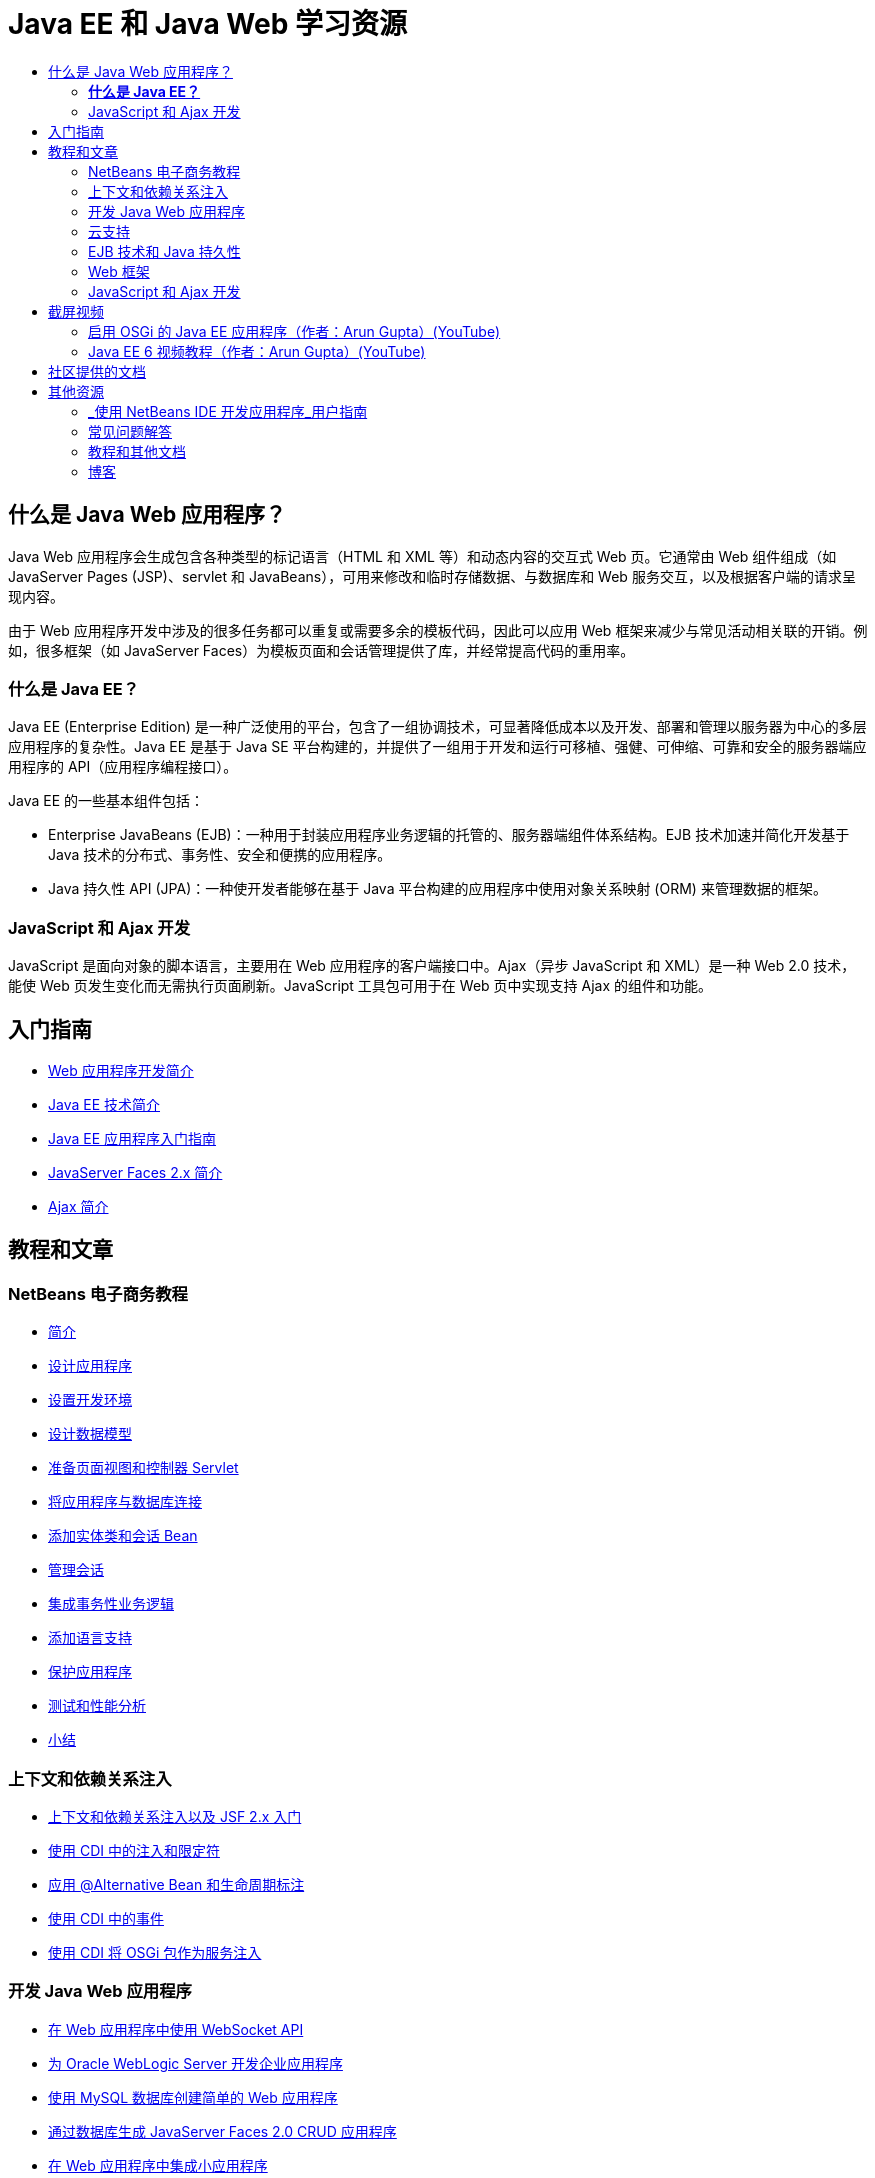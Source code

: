 // 
//     Licensed to the Apache Software Foundation (ASF) under one
//     or more contributor license agreements.  See the NOTICE file
//     distributed with this work for additional information
//     regarding copyright ownership.  The ASF licenses this file
//     to you under the Apache License, Version 2.0 (the
//     "License"); you may not use this file except in compliance
//     with the License.  You may obtain a copy of the License at
// 
//       http://www.apache.org/licenses/LICENSE-2.0
// 
//     Unless required by applicable law or agreed to in writing,
//     software distributed under the License is distributed on an
//     "AS IS" BASIS, WITHOUT WARRANTIES OR CONDITIONS OF ANY
//     KIND, either express or implied.  See the License for the
//     specific language governing permissions and limitations
//     under the License.
//

= Java EE 和 Java Web 学习资源
:jbake-type: tutorial
:jbake-tags: tutorials 
:markup-in-source: verbatim,quotes,macros
:jbake-status: published
:icons: font
:syntax: true
:source-highlighter: pygments
:toc: left
:toc-title:
:description: Java EE 和 Java Web 学习资源 - Apache NetBeans
:keywords: Apache NetBeans, Tutorials, Java EE 和 Java Web 学习资源

== 什么是 Java Web 应用程序？

Java Web 应用程序会生成包含各种类型的标记语言（HTML 和 XML 等）和动态内容的交互式 Web 页。它通常由 Web 组件组成（如 JavaServer Pages (JSP)、servlet 和 JavaBeans），可用来修改和临时存储数据、与数据库和 Web 服务交互，以及根据客户端的请求呈现内容。

由于 Web 应用程序开发中涉及的很多任务都可以重复或需要多余的模板代码，因此可以应用 Web 框架来减少与常见活动相关联的开销。例如，很多框架（如 JavaServer Faces）为模板页面和会话管理提供了库，并经常提高代码的重用率。

=== *什么是 Java EE？*

Java EE (Enterprise Edition) 是一种广泛使用的平台，包含了一组协调技术，可显著降低成本以及开发、部署和管理以服务器为中心的多层应用程序的复杂性。Java EE 是基于 Java SE 平台构建的，并提供了一组用于开发和运行可移植、强健、可伸缩、可靠和安全的服务器端应用程序的 API（应用程序编程接口）。

Java EE 的一些基本组件包括：

* Enterprise JavaBeans (EJB)：一种用于封装应用程序业务逻辑的托管的、服务器端组件体系结构。EJB 技术加速并简化开发基于 Java 技术的分布式、事务性、安全和便携的应用程序。
* Java 持久性 API (JPA)：一种使开发者能够在基于 Java 平台构建的应用程序中使用对象关系映射 (ORM) 来管理数据的框架。


=== JavaScript 和 Ajax 开发

JavaScript 是面向对象的脚本语言，主要用在 Web 应用程序的客户端接口中。Ajax（异步 JavaScript 和 XML）是一种 Web 2.0 技术，能使 Web 页发生变化而无需执行页面刷新。JavaScript 工具包可用于在 Web 页中实现支持 Ajax 的组件和功能。

== 入门指南

* link:../docs/web/quickstart-webapps.html[+Web 应用程序开发简介+]
* link:../docs/javaee/javaee-intro.html[+Java EE 技术简介+]
* link:../docs/javaee/javaee-gettingstarted.html[+Java EE 应用程序入门指南+]
* link:../docs/web/jsf20-intro.html[+JavaServer Faces 2.x 简介+]
* link:../docs/web/ajax-quickstart.html[+Ajax 简介+]

== 教程和文章

=== NetBeans 电子商务教程

* link:../docs/javaee/ecommerce/intro.html[+简介+]
* link:../docs/javaee/ecommerce/design.html[+设计应用程序+]
* link:../docs/javaee/ecommerce/setup-dev-environ.html[+设置开发环境+]
* link:../docs/javaee/ecommerce/data-model.html[+设计数据模型+]
* link:../docs/javaee/ecommerce/page-views-controller.html[+准备页面视图和控制器 Servlet+]
* link:../docs/javaee/ecommerce/connect-db.html[+将应用程序与数据库连接+]
* link:../docs/javaee/ecommerce/entity-session.html[+添加实体类和会话 Bean+]
* link:../docs/javaee/ecommerce/manage-sessions.html[+管理会话+]
* link:../docs/javaee/ecommerce/transaction.html[+集成事务性业务逻辑+]
* link:../docs/javaee/ecommerce/language.html[+添加语言支持+]
* link:../docs/javaee/ecommerce/security.html[+保护应用程序+]
* link:../docs/javaee/ecommerce/test-profile.html[+测试和性能分析+]
* link:../docs/javaee/ecommerce/conclusion.html[+小结+]

=== 上下文和依赖关系注入

* link:../docs/javaee/cdi-intro.html[+上下文和依赖关系注入以及 JSF 2.x 入门+]
* link:../docs/javaee/cdi-inject.html[+使用 CDI 中的注入和限定符+]
* link:../docs/javaee/cdi-validate.html[+应用 @Alternative Bean 和生命周期标注+]
* link:../docs/javaee/cdi-events.html[+使用 CDI 中的事件+]
* link:../docs/javaee/maven-osgiservice-cdi.html[+使用 CDI 将 OSGi 包作为服务注入+]

=== 开发 Java Web 应用程序

* link:../docs/javaee/maven-websocketapi.html[+在 Web 应用程序中使用 WebSocket API+]
* link:../docs/web/jsf-jpa-weblogic.html[+为 Oracle WebLogic Server 开发企业应用程序+]
* link:../docs/web/mysql-webapp.html[+使用 MySQL 数据库创建简单的 Web 应用程序+]
* link:../docs/web/jsf20-crud.html[+通过数据库生成 JavaServer Faces 2.0 CRUD 应用程序+]
* link:../docs/web/applets.html[+在 Web 应用程序中集成小应用程序+]
* link:../docs/web/security-webapps.html[+保护 Web 应用程序+]
* link:../docs/java/profile-loadgenerator.html[+使用 NetBeans IDE 中的负载生成器+]

=== 云支持

* link:../docs/web/oracle-cloud.html[+在 Oracle Cloud 上运行 Web 应用程序+]
* link:https://blogs.oracle.com/javatraining/entry/oracle_cloud_development_with_netbeans[+使用 NetBeans 和 Eclipse (OEPE) 进行 Oracle Cloud 开发+]（Java Training Beat 博客）
* NetBeans Wiki：link:http://wiki.netbeans.org/AmazonBeanstalkSupport[+Amazon Beanstalk 支持+]

=== EJB 技术和 Java 持久性

* link:../docs/javaee/javaee-entapp-junit.html[+使用嵌入的 EJB 容器测试企业应用程序+]
* link:../docs/javaee/javaee-entapp-ejb.html[+使用 EJB 3.1 创建企业应用程序+]
* link:../docs/javaee/maven-entapp.html[+使用 Maven 创建企业应用程序+]
* link:../docs/javaee/maven-entapp-testing.html[+测试 Maven 企业应用程序+]
* link:../docs/javaee/entappclient.html[+在 GlassFish Server 上创建和运行应用程序客户端+]
* link:../docs/javaee/secure-ejb.html[+构建安全无虞的企业 Bean+]
* link:../docs/javaee/profiler-javaee.html[+对企业应用程序进行性能分析+]
* link:http://wiki.netbeans.org/WebLogicJMS[+从 NetBeans IDE 中使用 WebLogic JMS+]

=== Web 框架

* link:../docs/web/jsf20-intro.html[+JavaServer Faces 2.x 简介+]
* link:../docs/web/jsf20-support.html[+JSF 2.x 支持+]
* link:../docs/web/quickstart-webapps-spring.html[+Spring Web MVC+]
* link:../docs/web/quickstart-webapps-struts.html[+Struts+]
* link:../docs/web/grails-quickstart.html[+Grails+]
* link:../docs/web/quickstart-webapps-wicket.html[+Wicket+]
* link:../docs/web/framework-adding-support.html[+添加对 Web 框架的支持+]

=== JavaScript 和 Ajax 开发

* link:../docs/web/ajax-quickstart.html[+Ajax 简介+]
* link:../docs/web/js-toolkits-jquery.html[+使用 jQuery 改善 Web 页的外观和可用性+]
* link:../docs/web/js-toolkits-dojo.html[+使用 JSON 将 Dojo 树连接至 ArrayList+]

== 截屏视频

* link:../docs/javaee/maven-primefaces-screencast.html[+使用 Maven 进行 PrimeFaces 开发+]
* link:../docs/javaee/javaee-gettingstarted-js-screencast.html[+Java EE 中的 JavaScript 客户端开发+]
* link:../docs/javaee/javaee-gettingstarted-pf-screencast.html[+使用 PrimeFaces 进行 Java EE 开发+]
* link:../docs/javaee/weblogic-javaee-m1-screencast.html[+将 Web 应用程序部署到 Oracle WebLogic Server 的视频+]
* link:../docs/javaee/javaee-gettingstarted-screencast.html[+Java EE 6 应用程序入门指南的视频+]
* YouTube：link:http://www.youtube.com/watch?v=0hHkV04JPxo[+WebLogic Server 12c - 5 分钟演示 GlassFish 描述符支持+]
* YouTube：link:https://www.youtube.com/watch?v=_PDIxHyaWy4[+PrimeFaces 开发入门+]
* YouTube：link:http://www.youtube.com/watch?v=Uvt1byURZrw[+开启 Java EE6 平台之门+]
* YouTube：link:http://www.youtube.com/watch?v=vaOpJJ-Xm70[+以类型安全的方式将 OSGi 动态服务注入 GlassFish 3.1 和 CDI+]
* YouTube：link:http://www.youtube.com/watch?v=wcg2SCgTL-4[+Glassfish 中的 HTML5 和 Web 套接字+]
* YouTube：link:http://www.youtube.com/watch?v=zdYxdx3FuX0[+Java EE 6 可发挥 Java 7 和 GlassFish 3.1.1 的作用+]

=== 启用 OSGi 的 Java EE 应用程序（作者：Arun Gupta）(YouTube)

* YouTube：link:http://www.youtube.com/watch?v=X7GwN4XSzfU[+父 POM 项目（第 1 部分，共 6 部分）+]
* YouTube：link:http://www.youtube.com/watch?v=eBdLqdvOF_8[+API 和服务 OSGi 包（第 2 部分，共 6 部分）+]
* YouTube：link:http://www.youtube.com/watch?v=TWRt_cFDRHE[+涉及 OSGi 服务的客户端 OSGi 包（第 3 部分，共 6 部分）+]
* YouTube：link:http://www.youtube.com/watch?v=bSX89JjQoRM[+涉及 OSGi 服务的 WAB 客户端（第 4 部分，共 6 部分）+]
* YouTube：link:http://www.youtube.com/watch?v=6WexZAUeFWM[+涉及 EJB 服务的客户端 OSGi 包（第 5 部分，共 6 部分）+]
* YouTube：link:http://www.youtube.com/watch?v=IU4UMTnifhw[+结论和其他可能的补充内容（第 6 部分，共 6 部分）+]

=== Java EE 6 视频教程（作者：Arun Gupta）(YouTube)

* link:http://www.youtube.com/watch?v=pwBNmAhtqk8[+JSP + Servlet + EJB：使用 NetBeans 6.9 的 Java EE 6 与 GlassFish 3（第 1 部分，共 5 部分）+]
* link:http://www.youtube.com/watch?v=_D_vphsAM-Y[+Java 持久性 API 2：使用 NetBeans 6.9 的 Java EE 6 与 GlassFish 3（第 2 部分，共 5 部分）+]
* link:http://www.youtube.com/watch?v=-Q25P-oSUJ8[+Facelets 和 JSF 2：使用 NetBeans 6.9 的 Java EE 6 和 GlassFish 3（第 3 部分，共 5 部分）+]
* link:http://www.youtube.com/watch?v=D1fyKOTO5rw[+CDI 和 JSF 2：使用 NetBeans 6.9 的 Java EE 6 和 GlassFish 3（第 4 部分，共 5 部分）+]
* link:http://www.youtube.com/watch?v=qf2Jxwpbsuo[+使用 JAX-RS 的 REST 风格的 Web 服务：使用 NetBeans 6.9 的 Java EE 6 和 GlassFish 3（第 5 部分，共 5 部分）+]

== 社区提供的文档

* link:http://netbeans.dzone.com/nb-hierarchical-web-services[+NetBeans IDE 中的分层 Web 服务开发+]，作者：Jayasurya Venug（NetBeans 电子商务教程的续本）
* link:http://blog.mueller-bruehl.de/en/tutorial-web-development/[+教程：使用 JSF 的 Web 开发+]（作者：Michael Muller）
* link:http://wiki.netbeans.org/DevelopJavaEE6App[+使用 JSF2、EJB3 和 JPA 开发 JavaEE 6 应用程序+]（还位于 link:http://netbeans.dzone.com/articles/develop-java-ee-6-app-jsf2[+dzone+]），作者：Christopher Lam
* link:http://wiki.netbeans.org/SecureJavaEE6App[+使用 JavaEE Security 确保 JavaEE 6 应用程序的安全+]，作者：Christopher Lam
* link:http://wiki.netbeans.org/CreateReverseAjaxWebAppsWithDWR[+使用 DWR、GlassFish 和 NetBeans 创建逆向 Ajax Web 应用程序+]，作者：Siegfried Bolz
* link:http://wiki.netbeans.org/wiki/view/MavenAndNetBeansForGlassFish[+使用 Maven 和 NetBeans 针对 GlassFish 开发企业应用程序+]，作者：Wouter van Reeven
* link:http://wiki.netbeans.org/SpringMVConNetBeansGlassFish[+使用 GlassFish 开发 Spring Framework MVC 应用程序+]，作者：Arulazi Dhesiaseelan
* link:http://wiki.netbeans.org/MavenSpringEJBsOnGlassfish[+使用 Maven2 和 Spring 针对 Glassfish 开发 EJB+]，作者：Kristian Rink
* link:http://www.adam-bien.com/roller/abien/entry/simplest_possible_ejb_3_13[+尽可能简单的 EJB 3.1/REST (JSR 311) 组件+]，作者：Adam Bien
* link:http://wiki.netbeans.org/DevelopAjaxJSF2App[+在 NetBeans 6.8 中使用 PrimeFaces 开发基于 Ajax 的 JSF2 应用程序+]，作者：Christopher Lam

== 其他资源

=== _使用 NetBeans IDE 开发应用程序_用户指南

* link:http://www.oracle.com/pls/topic/lookup?ctx=nb7400&id=NBDAG1216[+开发企业应用程序+]
* link:http://www.oracle.com/pls/topic/lookup?ctx=nb7400&id=NBDAG1349[+使用 Java 持久性进行开发+]
* link:http://www.oracle.com/pls/topic/lookup?ctx=nb7400&id=NBDAG1035[+开发 Web 应用程序+]
* link:http://www.oracle.com/pls/topic/lookup?ctx=nb7400&id=NBDAG1261[+使用企业 Bean 进行开发+]
* link:http://www.oracle.com/pls/topic/lookup?ctx=nb7400&id=NBDAG1649[+使用 Web 和应用程序服务器+]
* link:http://www.oracle.com/pls/topic/lookup?ctx=nb7400&id=NBDAG1138[+使用 Web 应用程序框架+]

=== 常见问题解答

* link:http://wiki.netbeans.org/NetBeansUserFAQ#section-NetBeansUserFAQ-WebFrameworks[+NetBeans Web Framework 常见问题解答+]
* link:http://wiki.netbeans.org/NetBeansUserFAQ#section-NetBeansUserFAQ-JavaEEDevelopment[+Java EE 开发常见问题解答+]

=== 教程和其他文档

* link:http://docs.oracle.com/javaee/7/tutorial/doc/[+Java EE 7 教程+]
* link:http://docs.oracle.com/javaee/6/tutorial/doc/[+Java EE 6 教程+]
* link:https://glassfish.java.net/[+加入 GlassFish 社区 +]
* link:http://www.mysql.com/why-mysql/java/[+MySQL 和 Java - 资源+]
* link:https://weblogs.java.net/blog/caroljmcdonald/archive/2013/09/16/example-backbonejs-jax-rs-jpa-application[+示例 Backbone.js、JAX-RS、JPA 应用程序+]
* link:http://www.andygibson.net/blog/index.php/2009/12/16/getting-started-with-jsf-2-0-and-cdi-in-jee-6-part-1/[+JEE 6 中的 JSF 2.0 和 CDI 入门指南，第 1 部分+]、link:http://www.andygibson.net/blog/index.php/2009/12/22/getting-started-with-cdi-part-2-injection/[+第 2 部分+]
* link:http://technology.amis.nl/blog/?p=2613[+集成 Seam、Maven、NetBeans 和 GlassFish+]
* link:http://technology.amis.nl/blog/?p=2610[+使用 Maven、NetBeans 和 GlassFish 将 Hibernate 与 Facelets 结合在一起+]

=== 博客

* link:http://www.java.net/blogs/edburns/[+Ed Burns+]
* link:https://blogs.oracle.com/arungupta/[+Arun Gupta+]
* link:http://www.java.net/blog/6034[+Cay Horstmann+]
* link:http://blogs.oracle.com/vkraemer/[+Vince Kraemer+]
* link:http://www.java.net/blogs/caroljmcdonald/[+Carol McDonald+]
* link:http://blogs.oracle.com/geertjan/[+Geertjan Wielenga+]
* link:http://blogs.oracle.com/theaquarium/[+The Aquarium+]
* link:http://buttso.blogspot.com/[+The Buttso Blathers+]

